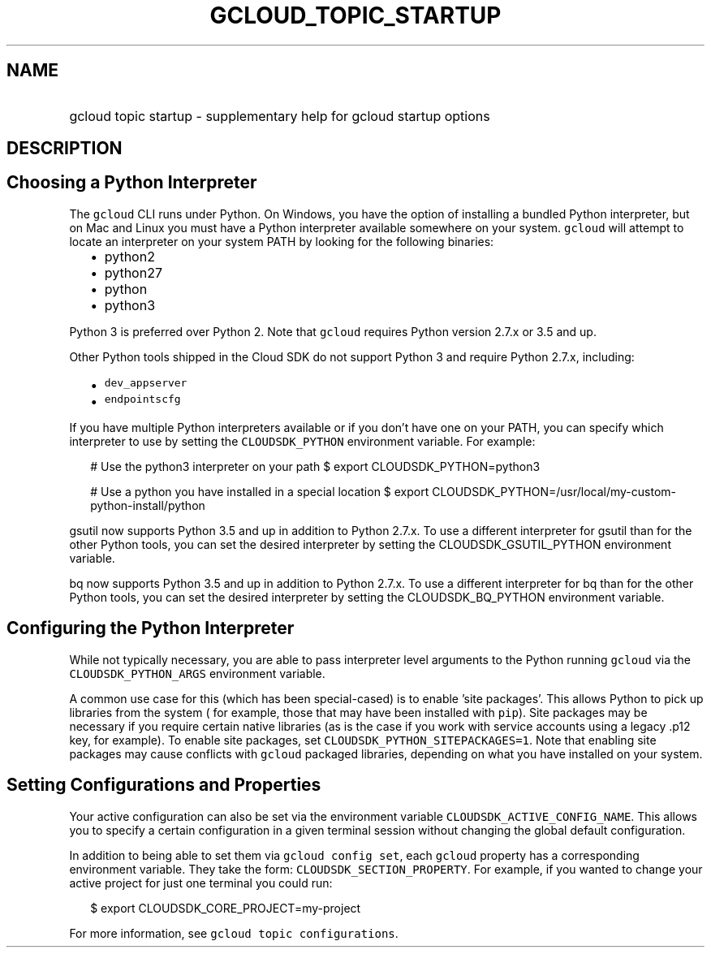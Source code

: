 
.TH "GCLOUD_TOPIC_STARTUP" 1



.SH "NAME"
.HP
gcloud topic startup \- supplementary help for gcloud startup options



.SH "DESCRIPTION"


.SH "Choosing a Python Interpreter"

The \f5gcloud\fR CLI runs under Python. On Windows, you have the option of
installing a bundled Python interpreter, but on Mac and Linux you must have a
Python interpreter available somewhere on your system. \f5gcloud\fR will attempt
to locate an interpreter on your system PATH by looking for the following
binaries:

.RS 2m
.IP "\(bu" 2m
python2
.IP "\(bu" 2m
python27
.IP "\(bu" 2m
python
.IP "\(bu" 2m
python3
.RE
.sp

Python 3 is preferred over Python 2. Note that \f5gcloud\fR requires Python
version 2.7.x or 3.5 and up.

Other Python tools shipped in the Cloud SDK do not support Python 3 and require
Python 2.7.x, including:

.RS 2m
.IP "\(bu" 2m
\f5dev_appserver\fR
.IP "\(bu" 2m
\f5endpointscfg\fR
.RE
.sp

If you have multiple Python interpreters available or if you don't have one on
your PATH, you can specify which interpreter to use by setting the
\f5CLOUDSDK_PYTHON\fR environment variable. For example:

.RS 2m
# Use the python3 interpreter on your path
$ export CLOUDSDK_PYTHON=python3
.RE


.RS 2m
# Use a python you have installed in a special location
$ export CLOUDSDK_PYTHON=/usr/local/my\-custom\-python\-install/python
.RE

gsutil now supports Python 3.5 and up in addition to Python 2.7.x. To use a
different interpreter for gsutil than for the other Python tools, you can set
the desired interpreter by setting the CLOUDSDK_GSUTIL_PYTHON environment
variable.

bq now supports Python 3.5 and up in addition to Python 2.7.x. To use a
different interpreter for bq than for the other Python tools, you can set the
desired interpreter by setting the CLOUDSDK_BQ_PYTHON environment variable.


.SH "Configuring the Python Interpreter"

While not typically necessary, you are able to pass interpreter level arguments
to the Python running \f5gcloud\fR via the \f5CLOUDSDK_PYTHON_ARGS\fR
environment variable.

A common use case for this (which has been special\-cased) is to enable 'site
packages'. This allows Python to pick up libraries from the system ( for
example, those that may have been installed with \f5pip\fR). Site packages may
be necessary if you require certain native libraries (as is the case if you work
with service accounts using a legacy .p12 key, for example). To enable site
packages, set \f5CLOUDSDK_PYTHON_SITEPACKAGES=1\fR. Note that enabling site
packages may cause conflicts with \f5gcloud\fR packaged libraries, depending on
what you have installed on your system.



.SH "Setting Configurations and Properties"

Your active configuration can also be set via the environment variable
\f5CLOUDSDK_ACTIVE_CONFIG_NAME\fR. This allows you to specify a certain
configuration in a given terminal session without changing the global default
configuration.

In addition to being able to set them via \f5gcloud config set\fR, each
\f5gcloud\fR property has a corresponding environment variable. They take the
form: \f5CLOUDSDK_SECTION_PROPERTY\fR. For example, if you wanted to change your
active project for just one terminal you could run:

.RS 2m
$ export CLOUDSDK_CORE_PROJECT=my\-project
.RE

For more information, see \f5gcloud topic configurations\fR.
